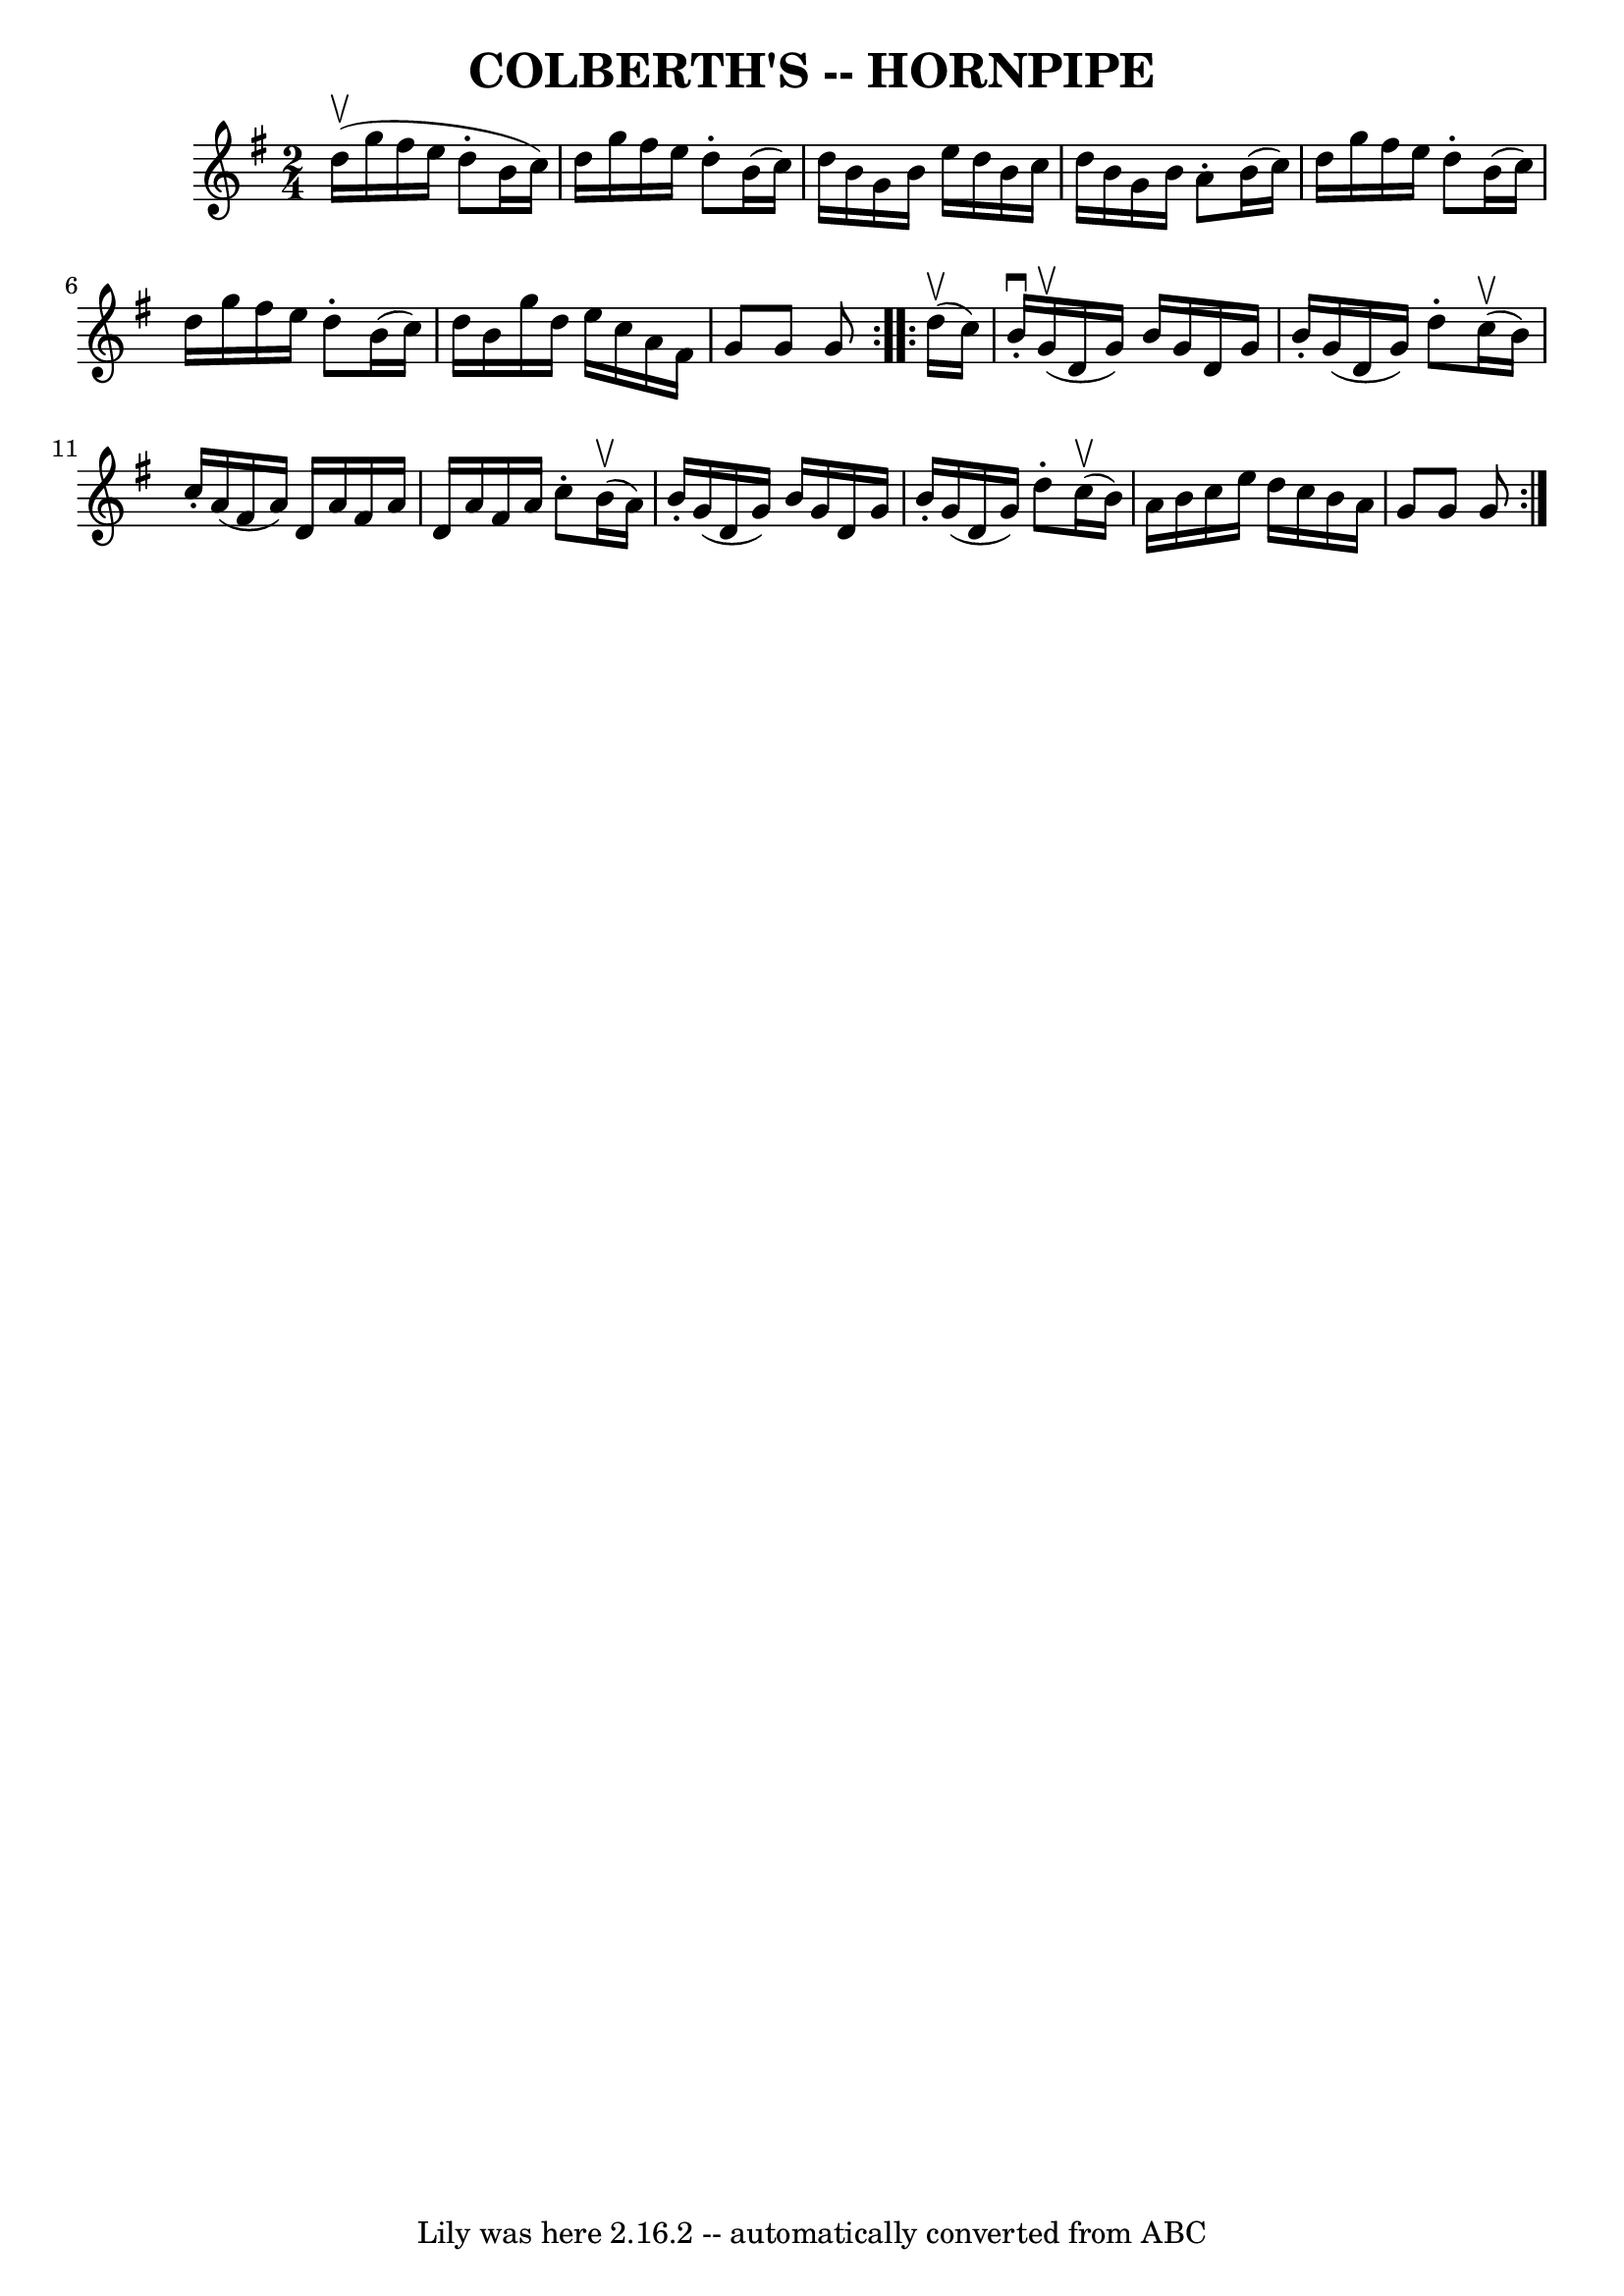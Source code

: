 \version "2.7.40"
\header {
	book = "Cole's 1000 Fiddle Tunes"
	crossRefNumber = "1"
	footnotes = ""
	tagline = "Lily was here 2.16.2 -- automatically converted from ABC"
	title = "COLBERTH'S -- HORNPIPE"
}
voicedefault =  {
\set Score.defaultBarType = "empty"

\repeat volta 2 {
\time 2/4 \key g \major         \bar "|"   d''16 (^\upbow   g''16    fis''16    
e''16    d''8 -.   b'16 (   c''16  -)   \bar "|"   d''16    g''16    fis''16    
e''16    d''8 -.   b'16 (   c''16  -)   \bar "|"   d''16    b'16    g'16    
b'16    e''16    d''16    b'16    c''16    \bar "|"   d''16    b'16    g'16    
b'16    a'8 -.   b'16 (   c''16  -)   \bar "|"     \bar "|"   d''16    g''16    
fis''16    e''16    d''8 -.   b'16 (   c''16  -)   \bar "|"   d''16    g''16    
fis''16    e''16    d''8 -.   b'16 (   c''16  -)   \bar "|"   d''16    b'16    
g''16    d''16    e''16    c''16    a'16    fis'16    \bar "|"   g'8    g'8    
g'8    }     \repeat volta 2 {     d''16 (^\upbow   c''16  -)       \bar "|"   
b'16 ^\downbow-.     g'16 (^\upbow   d'16    g'16  -)   b'16    g'16    d'16    
g'16    \bar "|"   b'16 -.   g'16 (   d'16    g'16  -)   d''8 -.     c''16 
(^\upbow   b'16  -)   \bar "|"   c''16 -.   a'16 (   fis'16    a'16  -)   d'16  
  a'16    fis'16    a'16    \bar "|"   d'16    a'16    fis'16    a'16    c''8 
-.     b'16 (^\upbow   a'16  -)   \bar "|"     \bar "|"   b'16 -.   g'16 (   
d'16    g'16  -)   b'16    g'16    d'16    g'16    \bar "|"   b'16 -.   g'16 (  
 d'16    g'16  -)   d''8 -.     c''16 (^\upbow   b'16  -)   \bar "|"   a'16    
b'16    c''16    e''16    d''16    c''16    b'16    a'16    \bar "|"   g'8    
g'8    g'8    }   
}

\score{
    <<

	\context Staff="default"
	{
	    \voicedefault 
	}

    >>
	\layout {
	}
	\midi {}
}
